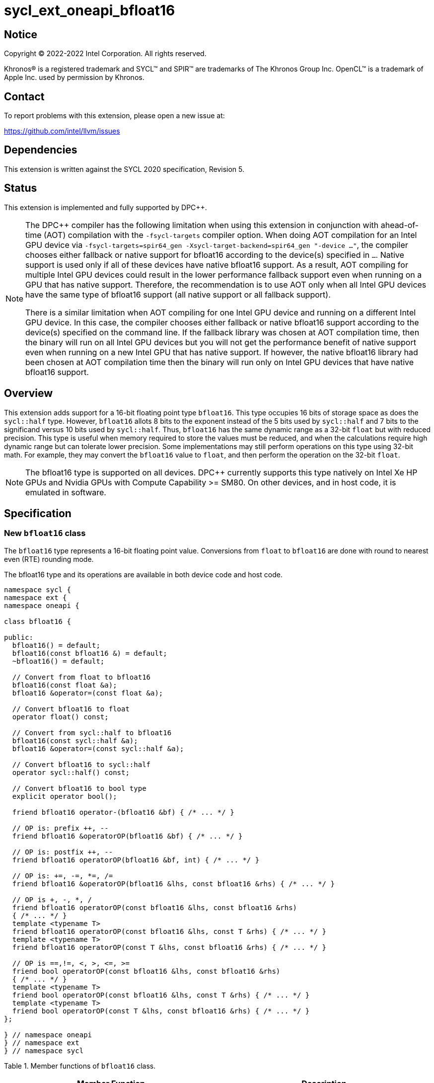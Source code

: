 = sycl_ext_oneapi_bfloat16

:source-highlighter: coderay
:coderay-linenums-mode: table

// This section needs to be after the document title.
:doctype: book
:toc2:
:toc: left
:encoding: utf-8
:lang: en

:blank: pass:[ +]

// Set the default source code type in this document to C++,
// for syntax highlighting purposes.  This is needed because
// docbook uses c++ and html5 uses cpp.
:language: {basebackend@docbook:c++:cpp}

// This is necessary for asciidoc, but not for asciidoctor
:cpp: C++

== Notice

[%hardbreaks]
Copyright (C) 2022-2022 Intel Corporation.  All rights reserved.

Khronos(R) is a registered trademark and SYCL(TM) and SPIR(TM) are trademarks
of The Khronos Group Inc.  OpenCL(TM) is a trademark of Apple Inc. used by
permission by Khronos.


== Contact

To report problems with this extension, please open a new issue at:

https://github.com/intel/llvm/issues


== Dependencies

This extension is written against the SYCL 2020 specification, Revision 5.

== Status

This extension is implemented and fully supported by DPC++.
[NOTE]
====
The DPC++ compiler has the following limitation when using this extension
in conjunction with ahead-of-time (AOT) compilation with the `-fsycl-targets`
compiler option.  When doing AOT compilation for an Intel GPU device via
`-fsycl-targets=spir64_gen -Xsycl-target-backend=spir64_gen "-device ..."`,
the compiler chooses either fallback or native support for bfloat16 according
to the device(s) specified in `...`.  Native support is used only if all of
these devices have native bfloat16 support.  As a result, AOT compiling for
multiple Intel GPU devices could result in the lower performance fallback
support even when running on a GPU that has native support.  Therefore, the
recommendation is to use AOT only when all Intel GPU devices have the same
type of bfloat16 support (all native support or all fallback support).

There is a similar limitation when AOT compiling for one Intel GPU device and
running on a different Intel GPU device. In this case, the compiler chooses
either fallback or native bfloat16 support according to the device(s) specified
on the command line. If the fallback library was chosen at AOT compilation
time, then the binary will run on all Intel GPU devices but you will not
get the performance benefit of native support even when running on a new
Intel GPU that has native support. If however, the native
bfloat16 library had been chosen at AOT compilation time then the binary
will run only on Intel GPU devices that have native bfloat16 support.
====


== Overview

This extension adds support for a 16-bit floating point type `bfloat16`.
This type occupies 16 bits of storage space as does the `sycl::half` type.
However, `bfloat16` allots 8 bits to the exponent instead of the 5 bits used by
`sycl::half` and 7 bits to the significand versus 10 bits used by `sycl::half`.
Thus, `bfloat16` has the same dynamic range as a 32-bit `float` but with
reduced precision. This type is useful when memory required to store the values
must be reduced, and when the calculations require high dynamic range but can
tolerate lower precision. Some implementations may still perform operations
 on this type using 32-bit math. For example, they may convert the `bfloat16`
 value to `float`, and then perform the operation on the 32-bit `float`.

[NOTE]
The bfloat16 type is supported on all devices. DPC++ currently supports this
type natively on Intel Xe HP GPUs and Nvidia GPUs with
Compute Capability >= SM80. On other devices, and in host code, it is emulated
in software.

== Specification


=== New `bfloat16` class

The `bfloat16` type represents a 16-bit floating point value.
Conversions from `float` to `bfloat16` are done with round to
nearest even (RTE) rounding mode.

The bfloat16 type and its operations are available in both device code and
host code.

[source]
----
namespace sycl {
namespace ext {
namespace oneapi {

class bfloat16 {

public:
  bfloat16() = default;
  bfloat16(const bfloat16 &) = default;
  ~bfloat16() = default;

  // Convert from float to bfloat16
  bfloat16(const float &a);
  bfloat16 &operator=(const float &a);

  // Convert bfloat16 to float
  operator float() const;
  
  // Convert from sycl::half to bfloat16
  bfloat16(const sycl::half &a);
  bfloat16 &operator=(const sycl::half &a);

  // Convert bfloat16 to sycl::half
  operator sycl::half() const;

  // Convert bfloat16 to bool type
  explicit operator bool();

  friend bfloat16 operator-(bfloat16 &bf) { /* ... */ }

  // OP is: prefix ++, --
  friend bfloat16 &operatorOP(bfloat16 &bf) { /* ... */ }

  // OP is: postfix ++, --
  friend bfloat16 operatorOP(bfloat16 &bf, int) { /* ... */ }

  // OP is: +=, -=, *=, /=
  friend bfloat16 &operatorOP(bfloat16 &lhs, const bfloat16 &rhs) { /* ... */ }

  // OP is +, -, *, /
  friend bfloat16 operatorOP(const bfloat16 &lhs, const bfloat16 &rhs)
  { /* ... */ }
  template <typename T>
  friend bfloat16 operatorOP(const bfloat16 &lhs, const T &rhs) { /* ... */ }
  template <typename T>
  friend bfloat16 operatorOP(const T &lhs, const bfloat16 &rhs) { /* ... */ }

  // OP is ==,!=, <, >, <=, >=
  friend bool operatorOP(const bfloat16 &lhs, const bfloat16 &rhs)
  { /* ... */ }
  template <typename T>
  friend bool operatorOP(const bfloat16 &lhs, const T &rhs) { /* ... */ }
  template <typename T>
  friend bool operatorOP(const T &lhs, const bfloat16 &rhs) { /* ... */ }
};

} // namespace oneapi
} // namespace ext
} // namespace sycl
----

Table 1. Member functions of `bfloat16` class.
|===
| Member Function | Description

| `bfloat16(const float& a);`
| Construct `bfloat16` from `float`. Converts `float` to `bfloat16`.

| `bfloat16 &operator=(const float &a);`
| Replace the value with `a` converted to `bfloat16`

| `operator float() const;`
|  Return `bfloat16` value converted to `float`.

| `bfloat16(const sycl::half& a);`
| Construct `bfloat16` from `sycl::half`. Converts `sycl::half` to `bfloat16`.

| `bfloat16 &operator=(const sycl::half &a);`
| Replace the value with `a` converted to `bfloat16`

| `operator sycl::half() const;`
|  Return `bfloat16` value converted to `sycl::half`.

| `explicit operator bool() { /* ... */ }`
| Convert `bfloat16` to `bool` type. Return `false` if the `value` equals to
  zero, return `true` otherwise.

| `friend bfloat16 operator-(bfloat16 &bf) { /* ... */ }`
| Construct new instance of `bfloat16` class with negated value of the `bf`.

| `friend bfloat16 &operatorOP(bfloat16 &bf) { /* ... */ }`
| Perform an in-place `OP` prefix arithmetic operation on the `bf`,
  assigning the result to the `bf` and return the `bf`.

  OP is: `++, --`

| `friend bfloat16 operatorOP(bfloat16 &bf, int) { /* ... */ }`
| Perform an in-place `OP` postfix arithmetic operation on `bf`, assigning
  the result to the `bf` and return a copy of `bf` before the operation is
  performed.

  OP is: `++, --`

| `friend bfloat16 operatorOP(const bfloat16 &lhs, const bfloat16 &rhs)
{ /* ... */ }`
| Perform an in-place `OP` arithmetic operation between the `lhs` and the `rhs`
  and return the `lhs`.

  OP is: `+=, -=, *=, /=`

| `friend type operatorOP(const bfloat16 &lhs, const bfloat16 &rhs)
{ /* ... */ }`
| Construct a new instance of the `bfloat16` class with the value of the new
  `bfloat16` instance being the result of an OP arithmetic operation between
  the `lhs` `bfloat16` and `rhs` `bfloat16` values.

  OP is `+, -, *, /`

| `template <typename T>
  friend bfloat16 operatorOP(const bfloat16 &lhs, const T &rhs) { /* ... */ }`
| Construct a new instance of the `bfloat16` class with the value of the new
  `bfloat16` instance being the result of an OP arithmetic operation between
  the `lhs` `bfloat16` value and `rhs` of template type `T`. Type `T` must be
  convertible to `float`.

  OP is `+, -, *, /`

| `template <typename T>
  friend bfloat16 operatorOP(const T &lhs, const bfloat16 &rhs) { /* ... */ }`
| Construct a new instance of the `bfloat16` class with the value of the new
  `bfloat16` instance being the result of an OP arithmetic operation between
  the `lhs` of template type `T` and `rhs` `bfloat16` value. Type `T` must be
  convertible to `float`.

  OP is `+, -, *, /`

| `friend bool operatorOP(const bfloat16 &lhs, const bfloat16 &rhs)
{ /* ... */ }`
| Perform comparison operation OP between `lhs` `bfloat16` and `rhs` `bfloat16`
  values and return the result as a boolean value.

OP is `+==, !=, <, >, <=, >=+`

| `template <typename T>
  friend bool operatorOP(const bfloat16 &lhs, const T &rhs) { /* ... */ }`
| Perform comparison operation OP between `lhs` `bfloat16` and `rhs` of
  template type `T` and return the result as a boolean value. Type `T` must be
  convertible to `float`.

OP is `+==, !=, <, >, <=, >=+`

| `template <typename T>
  friend bool operatorOP(const T &lhs, const bfloat16 &rhs) { /* ... */ }`
| Perform comparison operation OP between `lhs` of template type `T` and `rhs`
  `bfloat16` value and return the result as a boolean value. Type `T` must be
  convertible to `float`.

OP is `+==, !=, <, >, <=, >=+`
|===

=== Example

[source]
----
#include <sycl/sycl.hpp>

using namespace sycl;
using sycl::ext::oneapi::bfloat16;

float foo(float a, float b) {
  // Convert from float to bfloat16.
  bfloat16 A{a};
  bfloat16 B{b};

  // Convert A and B from bfloat16 to float, do addition on floating-point
  // numbers, then convert the result to bfloat16 and store it in C.
  bfloat16 C = A + B;

  // Return the result converted from bfloat16 to float.
  return C;
}

int main(int argc, char *argv[]) {
  float data[3] = {7.0, 8.1, 0.0};
  device dev{gpu_selector()};
  queue deviceQueue{dev};
  buffer<float, 1> buf{data, 3};

  deviceQueue.submit([&](handler &cgh) {
    accessor numbers{buf, cgh, read_write};
    cgh.single_task([=]() { numbers[2] = foo(numbers[0], numbers[1]); });
  });

  host_accessor hostOutAcc{buf, read_only};
  std::cout << "Result = " << hostOutAcc[2] << std::endl;
  
  return 0;
}
----

== Revision History

[cols="5,15,15,70"]
[grid="rows"]
[options="header"]
|========================================
|Rev|Date|Author|Changes
|1|2021-08-02|Alexey Sotkin |Initial public working draft
|2|2021-08-17|Alexey Sotkin |Add explicit conversion functions +
                             Add operator overloadings +
                             Apply code review suggestions
|3|2021-08-18|Alexey Sotkin |Remove `uint16_t` constructor
|4|2022-03-07|Aidan Belton and Jack Kirk |Switch from Intel vendor specific
 to oneapi
|5|2022-04-05|Jack Kirk | Added section for bfloat16 math builtins
|6|2022-09-15|Rajiv Deodhar |Move bfloat16 from experimental to supported
and leave math functions as experimental
|========================================
